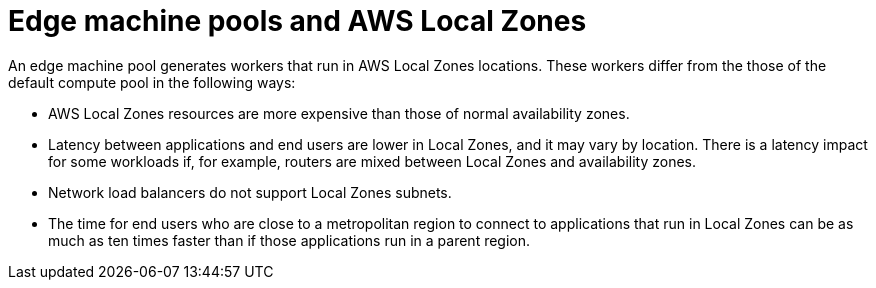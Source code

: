 :_content-type: CONCEPT
[id="edge-machine-pools-aws-local-zones_{context}"]
= Edge machine pools and AWS Local Zones

An edge machine pool generates workers that run in AWS Local Zones locations. These workers differ from the those of the default compute pool in the following ways:

* AWS Local Zones resources are more expensive than those of normal availability zones.
* Latency between applications and end users are lower in Local Zones, and it may vary by location. There is a latency impact for some workloads if, for example, routers are mixed between Local Zones and availability zones.
* Network load balancers do not support Local Zones subnets.
* The time for end users who are close to a metropolitan region to connect to applications that run in Local Zones can be as much as ten times faster than if those applications run in a parent region. 